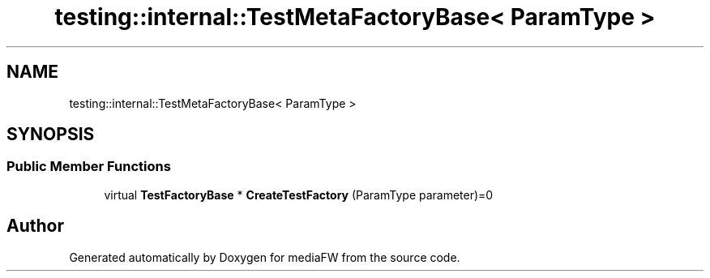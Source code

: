 .TH "testing::internal::TestMetaFactoryBase< ParamType >" 3 "Mon Oct 15 2018" "mediaFW" \" -*- nroff -*-
.ad l
.nh
.SH NAME
testing::internal::TestMetaFactoryBase< ParamType >
.SH SYNOPSIS
.br
.PP
.SS "Public Member Functions"

.in +1c
.ti -1c
.RI "virtual \fBTestFactoryBase\fP * \fBCreateTestFactory\fP (ParamType parameter)=0"
.br
.in -1c

.SH "Author"
.PP 
Generated automatically by Doxygen for mediaFW from the source code\&.
